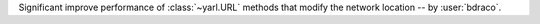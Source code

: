 Significant improve performance of :class:`~yarl.URL` methods that modify the network location -- by :user:`bdraco`.
